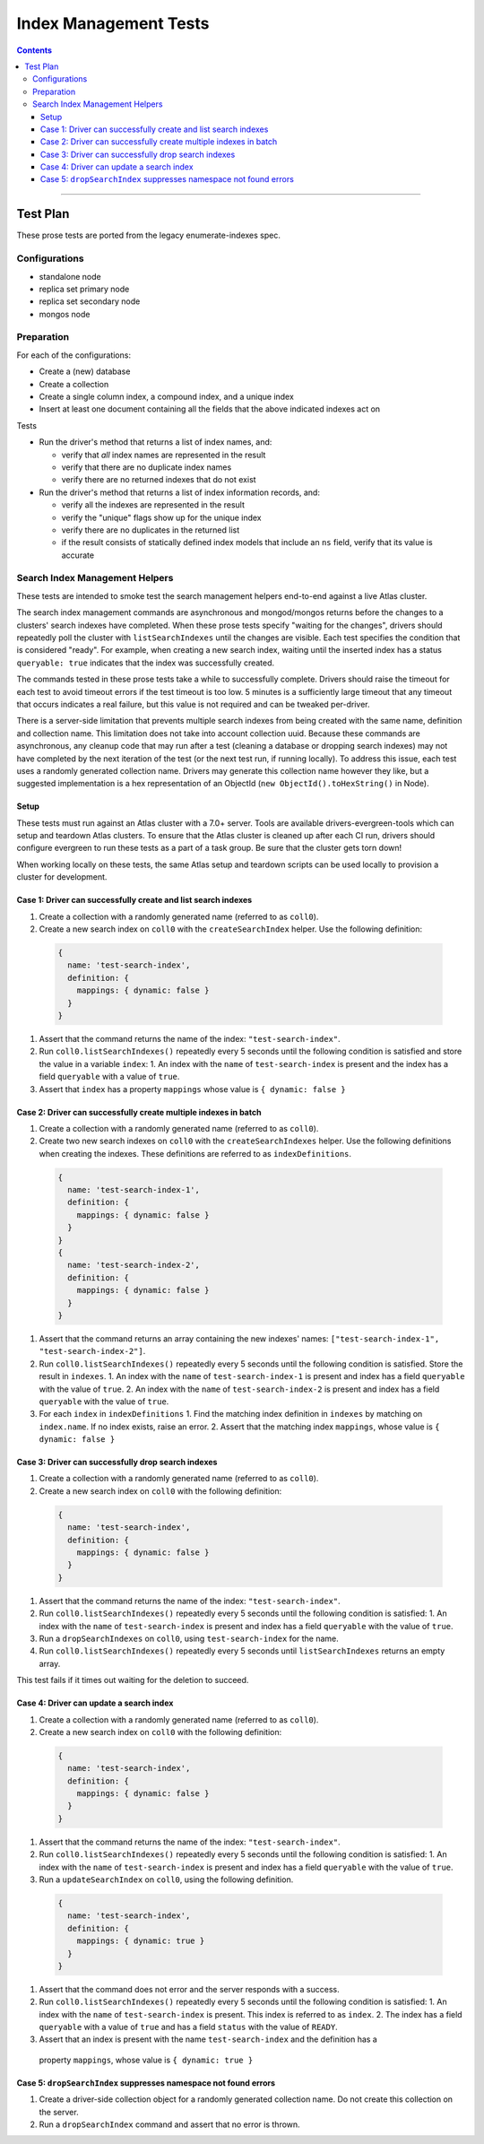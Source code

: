 ======================
Index Management Tests
======================

.. contents::

----

Test Plan
=========

These prose tests are ported from the legacy enumerate-indexes spec.

Configurations
--------------

- standalone node
- replica set primary node
- replica set secondary node
- mongos node

Preparation
-----------

For each of the configurations:

- Create a (new) database
- Create a collection
- Create a single column index, a compound index, and a unique index
- Insert at least one document containing all the fields that the above
  indicated indexes act on

Tests

- Run the driver's method that returns a list of index names, and:

  - verify that *all* index names are represented in the result
  - verify that there are no duplicate index names
  - verify there are no returned indexes that do not exist

- Run the driver's method that returns a list of index information records, and:

  - verify all the indexes are represented in the result
  - verify the "unique" flags show up for the unique index
  - verify there are no duplicates in the returned list
  - if the result consists of statically defined index models that include an ``ns`` field, verify
    that its value is accurate

Search Index Management Helpers
-------------------------------

These tests are intended to smoke test the search management helpers end-to-end against a live Atlas cluster.

The search index management commands are asynchronous and mongod/mongos returns before the changes to a clusters' search indexes have completed.  When
these prose tests specify "waiting for the changes", drivers should repeatedly poll the cluster with ``listSearchIndexes``
until the changes are visible.  Each test specifies the condition that is considered "ready".  For example, when creating a 
new search index, waiting until the inserted index has a status ``queryable: true`` indicates that the index was successfully
created.

The commands tested in these prose tests take a while to successfully complete.  Drivers should raise the timeout for each test to avoid timeout errors if 
the test timeout is too low.  5 minutes is a sufficiently large timeout that any timeout that occurs indicates a real failure, but this value is not required and can be tweaked per-driver.

There is a server-side limitation that prevents multiple search indexes from being created with the same name, definition and 
collection name.  This limitation does not take into account collection uuid.  Because these commands are asynchronous, any cleanup
code that may run after a test (cleaning a database or dropping search indexes) may not have completed by the next iteration of the 
test (or the next test run, if running locally).  To address this issue, each test uses a randomly generated collection name.  Drivers
may generate this collection name however they like, but a suggested implementation is a hex representation of an
ObjectId (``new ObjectId().toHexString()`` in Node).

Setup
~~~~~

These tests must run against an Atlas cluster with a 7.0+ server.  Tools are available drivers-evergreen-tools which can setup and teardown
Atlas clusters.  To ensure that the Atlas cluster is cleaned up after each CI run, drivers should configure evergreen to run these tests 
as a part of a task group.  Be sure that the cluster gets torn down! 

When working locally on these tests, the same Atlas setup and teardown scripts can be used locally to provision a cluster for development.

Case 1: Driver can successfully create and list search indexes
~~~~~~~~~~~~~~~~~~~~~~~~~~~~~~~~~~~~~~~~~~~~~~~~~~~~~~~~~~~~~~

#. Create a collection with a randomly generated name (referred to as ``coll0``).
#. Create a new search index on ``coll0`` with the ``createSearchIndex`` helper.  Use the following definition:

  .. code:: typescript

    {
      name: 'test-search-index',
      definition: {
        mappings: { dynamic: false }
      }
    }

#. Assert that the command returns the name of the index: ``"test-search-index"``.
#. Run ``coll0.listSearchIndexes()`` repeatedly every 5 seconds until the following condition is satisfied and store the value in a variable ``index``:
   1. An index with the ``name`` of ``test-search-index`` is present and the index has a field ``queryable`` with a value of ``true``.

#. Assert that ``index`` has a property ``mappings`` whose value is ``{ dynamic: false }``

Case 2: Driver can successfully create multiple indexes in batch
~~~~~~~~~~~~~~~~~~~~~~~~~~~~~~~~~~~~~~~~~~~~~~~~~~~~~~~~~~~~~~~~

#. Create a collection with a randomly generated name (referred to as ``coll0``).
#. Create two new search indexes on ``coll0`` with the ``createSearchIndexes`` helper.  Use the following
   definitions when creating the indexes.  These definitions are referred to as ``indexDefinitions``.

  .. code:: typescript

    {
      name: 'test-search-index-1',
      definition: {
        mappings: { dynamic: false }
      }
    }
    {
      name: 'test-search-index-2',
      definition: {
        mappings: { dynamic: false }
      }
    }

#. Assert that the command returns an array containing the new indexes' names: ``["test-search-index-1", "test-search-index-2"]``.
#. Run ``coll0.listSearchIndexes()`` repeatedly every 5 seconds until the following condition is satisfied.  Store
   the result in ``indexes``.
   1. An index with the ``name`` of ``test-search-index-1`` is present and index has a field ``queryable`` with the value of ``true``.
   2. An index with the ``name`` of ``test-search-index-2`` is present and index has a field ``queryable`` with the value of ``true``.
#. For each ``index`` in ``indexDefinitions``
   1. Find the matching index definition in ``indexes`` by matching on ``index.name``.  If no index exists, raise an error.
   2. Assert that the matching index ``mappings``, whose value is ``{ dynamic: false }``

Case 3: Driver can successfully drop search indexes
~~~~~~~~~~~~~~~~~~~~~~~~~~~~~~~~~~~~~~~~~~~~~~~~~~~

#. Create a collection with a randomly generated name (referred to as ``coll0``).
#. Create a new search index on ``coll0`` with the following definition:

  .. code:: typescript

    {
      name: 'test-search-index',
      definition: {
        mappings: { dynamic: false }
      }
    }

#. Assert that the command returns the name of the index: ``"test-search-index"``.
#. Run ``coll0.listSearchIndexes()`` repeatedly every 5 seconds until the following condition is satisfied:
   1. An index with the ``name`` of ``test-search-index`` is present and index has a field ``queryable`` with the value of ``true``.

#. Run a ``dropSearchIndexes`` on ``coll0``, using ``test-search-index`` for the name.
#. Run ``coll0.listSearchIndexes()`` repeatedly every 5 seconds until ``listSearchIndexes`` returns an empty array.

This test fails if it times out waiting for the deletion to succeed.

Case 4: Driver can update a search index
~~~~~~~~~~~~~~~~~~~~~~~~~~~~~~~~~~~~~~~~

#. Create a collection with a randomly generated name (referred to as ``coll0``).
#. Create a new search index on ``coll0`` with the following definition:

  .. code:: typescript

    {
      name: 'test-search-index',
      definition: {
        mappings: { dynamic: false }
      }
    }

#. Assert that the command returns the name of the index: ``"test-search-index"``.
#. Run ``coll0.listSearchIndexes()`` repeatedly every 5 seconds until the following condition is satisfied:
   1. An index with the ``name`` of ``test-search-index`` is present and index has a field ``queryable`` with the value of ``true``.

#. Run a ``updateSearchIndex`` on ``coll0``, using the following definition.
  
  .. code:: typescript

    {
      name: 'test-search-index',
      definition: {
        mappings: { dynamic: true }
      }
    }

#. Assert that the command does not error and the server responds with a success.
#. Run ``coll0.listSearchIndexes()`` repeatedly every 5 seconds until the following condition is satisfied:
   1. An index with the ``name`` of ``test-search-index`` is present.  This index is referred to as ``index``.
   2. The index has a field ``queryable`` with a value of ``true`` and has a field ``status`` with the value of ``READY``.
  
#. Assert that an index is present with the name ``test-search-index`` and the definition has a
  property ``mappings``, whose value is ``{ dynamic: true }``

Case 5: ``dropSearchIndex`` suppresses namespace not found errors
~~~~~~~~~~~~~~~~~~~~~~~~~~~~~~~~~~~~~~~~~~~~~~~~~~~~~~~~~~~~~~~~~

#. Create a driver-side collection object for a randomly generated collection name.  Do not create this collection on the server.
#. Run a ``dropSearchIndex`` command and assert that no error is thrown.
